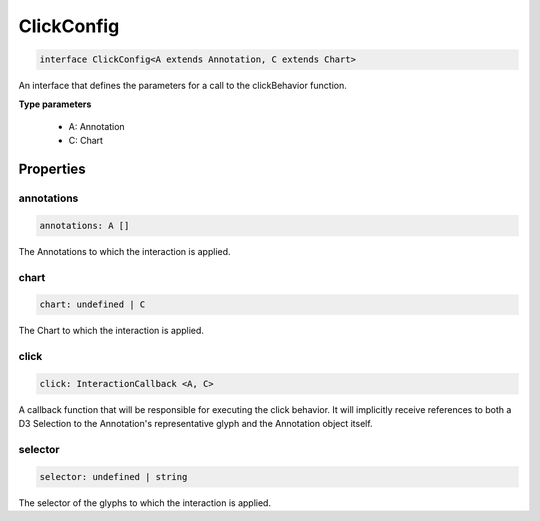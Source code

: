 .. role:: trst-class
.. role:: trst-interface
.. role:: trst-function
.. role:: trst-property
.. role:: trst-property-desc
.. role:: trst-method
.. role:: trst-method-desc
.. role:: trst-parameter
.. role:: trst-type
.. role:: trst-type-parameter

.. _ClickConfig:

:trst-class:`ClickConfig`
=========================

.. container:: collapsible

  .. code-block:: typescript

    interface ClickConfig<A extends Annotation, C extends Chart>

.. container:: content

  An interface that defines the parameters for a call to the clickBehavior function.

  **Type parameters**

    - A: Annotation
    - C: Chart

Properties
----------

annotations
***********

.. container:: collapsible

  .. code-block:: typescript

    annotations: A []

.. container:: content

  The Annotations to which the interaction is applied.

chart
*****

.. container:: collapsible

  .. code-block:: typescript

    chart: undefined | C

.. container:: content

  The Chart to which the interaction is applied.

click
*****

.. container:: collapsible

  .. code-block:: typescript

    click: InteractionCallback <A, C>

.. container:: content

  A callback function that will be responsible for executing the click behavior. It will implicitly receive references to both a D3 Selection to the Annotation's representative glyph and the Annotation object itself.

selector
********

.. container:: collapsible

  .. code-block:: typescript

    selector: undefined | string

.. container:: content

  The selector of the glyphs to which the interaction is applied.

